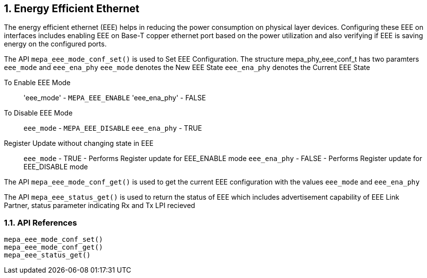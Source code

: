 // Copyright (c) 2004-2020 Microchip Technology Inc. and its subsidiaries.
// SPDX-License-Identifier: MIT

:sectnums:
== Energy Efficient Ethernet

The energy efficient ethernet (EEE) helps in reducing the power consumption on physical layer devices. Configuring
these EEE on interfaces includes enabling EEE on Base-T copper ethernet port based on the power utilization and
also verifying if EEE is saving energy on the configured ports.


The API `mepa_eee_mode_conf_set()` is used to Set EEE Configuration.
The structure mepa_phy_eee_conf_t has two paramters `eee_mode` and `eee_ena_phy`
`eee_mode` denotes the New EEE State
`eee_ena_phy` denotes the Current EEE State

To Enable EEE Mode::
'eee_mode' - `MEPA_EEE_ENABLE`
'eee_ena_phy' - FALSE

To Disable EEE Mode::
`eee_mode` - `MEPA_EEE_DISABLE`
`eee_ena_phy` - TRUE

Register Update without changing state in EEE::
`eee_mode` - TRUE  - Performs Register update for EEE_ENABLE mode
`eee_ena_phy` - FALSE - Performs Register update for EEE_DISABLE mode

The API `mepa_eee_mode_conf_get()` is used to get the current EEE configuration with the values `eee_mode` and `eee_ena_phy`

The API `mepa_eee_status_get()` is used to return the status of EEE which includes 
advertisement capability of EEE Link Partner, status parameter indicating Rx and Tx LPI recieved

=== API References

`mepa_eee_mode_conf_set()` +
`mepa_eee_mode_conf_get()` +
`mepa_eee_status_get()`
